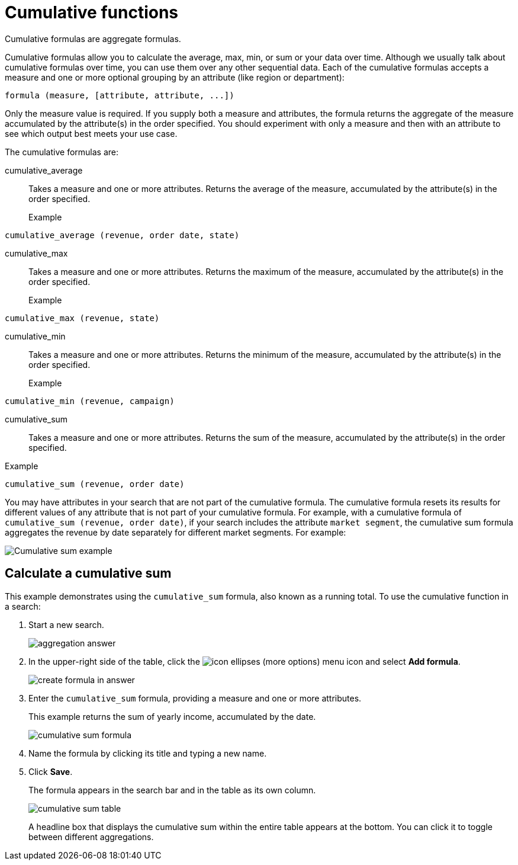 = Cumulative functions
:last_updated: 06/23/2021
:linkattrs:
:experimental:
:redirect_from: /complex-search/about-cumulative-formulas.html

Cumulative formulas are aggregate formulas.

Cumulative formulas allow you to calculate the average, max, min, or sum or your data over time. Although we usually talk about cumulative formulas over time, you can use them over any other sequential data. Each of the cumulative formulas accepts a measure and one or more optional grouping by an attribute (like region or department):

----
formula (measure, [attribute, attribute, ...])
----
Only the measure value is required. If you supply both a measure and attributes, the formula returns the aggregate of the measure accumulated by the attribute(s) in the order specified. You should experiment with only a measure and then with an attribute to see which output best meets your use case.

The cumulative formulas are:

[#cumulative_average]
cumulative_average::
Takes a measure and one or more attributes. Returns the average of the measure, accumulated by the attribute(s) in the order specified.
Example:::
----
cumulative_average (revenue, order date, state)
----

[#cumulative_max]
cumulative_max::
Takes a measure and one or more attributes. Returns the maximum of the measure, accumulated by the attribute(s) in the order specified.
Example:::
----
cumulative_max (revenue, state)
----

[#cumulative_min]
cumulative_min::
Takes a measure and one or more attributes. Returns the minimum of the measure, accumulated by the attribute(s) in the order specified.
Example:::
----
cumulative_min (revenue, campaign)
----

[#cumulative_sum]
cumulative_sum:::
Takes a measure and one or more attributes. Returns the sum of the measure, accumulated by the attribute(s) in the order specified.
Example:::
----
cumulative_sum (revenue, order date)
----

You may have attributes in your search that are not part of the cumulative formula. The cumulative formula resets its results for different values of any attribute that is not part of your cumulative formula. For example, with a cumulative formula of `cumulative_sum (revenue, order date)`, if your search includes the attribute `market segment`, the cumulative sum formula aggregates the revenue by date separately for different market segments. For example:

image::cumulative-sum-note-example.png[Cumulative sum example]

[#cumulative_sum_example]
== Calculate a cumulative sum
This example demonstrates using the `cumulative_sum` formula, also known as a running total. To use the cumulative function in a search:

. Start a new search.
+
image::aggregation_answer.png[aggregation answer]

. In the upper-right side of the table, click the image:icon-ellipses.png[] (more options) menu icon and select *Add formula*.
+
image::create_formula_in_answer.png[create formula in answer]

. Enter the `cumulative_sum` formula, providing a measure and one or more attributes.
+
This example returns the sum of yearly income, accumulated by the date.
+
image::cumulative_sum_formula.png[cumulative sum formula]
. Name the formula by clicking its title and typing a new name.

. Click *Save*.
+
The formula appears in the search bar and in the table as its own column.
+
image::cumulative_sum_table.png[cumulative sum table]
+
A headline box that displays the cumulative sum within the entire table appears at the bottom. You can click it to toggle between different aggregations.

